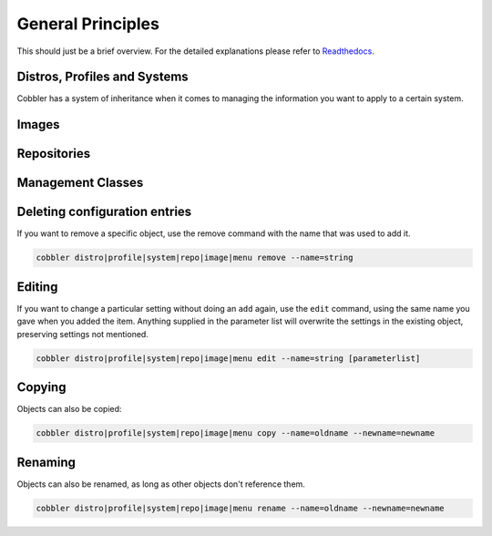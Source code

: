 ******************
General Principles
******************

This should just be a brief overview. For the detailed explanations please refer to
`Readthedocs <https://cobbler.readthedocs.io/>`_.

Distros, Profiles and Systems
#############################

Cobbler has a system of inheritance when it comes to managing the information you want to apply to a certain system.

Images
######

Repositories
############

Management Classes
##################

Deleting configuration entries
##############################

If you want to remove a specific object, use the remove command with the name that was used to add it.

.. code-block:: shell

    cobbler distro|profile|system|repo|image|menu remove --name=string

Editing
#######

If you want to change a particular setting without doing an ``add`` again, use the ``edit`` command, using the same name
you gave when you added the item. Anything supplied in the parameter list will overwrite the settings in the existing
object, preserving settings not mentioned.

.. code-block:: shell

    cobbler distro|profile|system|repo|image|menu edit --name=string [parameterlist]

Copying
#######

Objects can also be copied:

.. code-block:: shell

    cobbler distro|profile|system|repo|image|menu copy --name=oldname --newname=newname

Renaming
########

Objects can also be renamed, as long as other objects don't reference them.

.. code-block:: shell

    cobbler distro|profile|system|repo|image|menu rename --name=oldname --newname=newname
